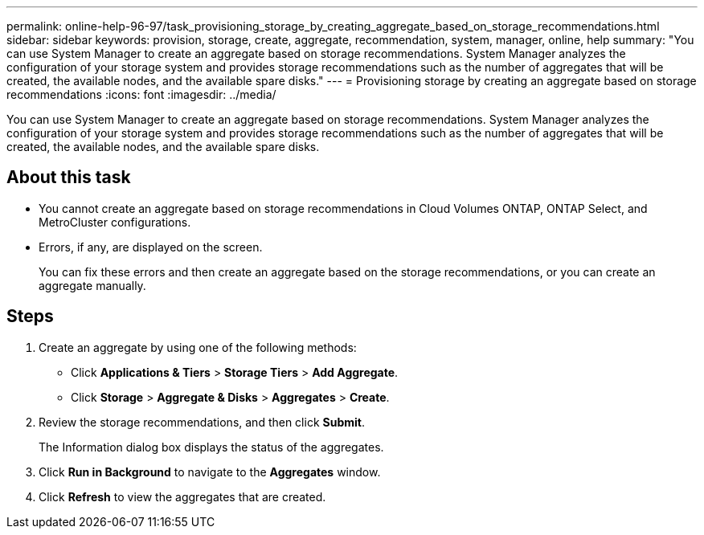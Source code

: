 ---
permalink: online-help-96-97/task_provisioning_storage_by_creating_aggregate_based_on_storage_recommendations.html
sidebar: sidebar
keywords: provision, storage, create, aggregate, recommendation, system, manager, online, help
summary: "You can use System Manager to create an aggregate based on storage recommendations. System Manager analyzes the configuration of your storage system and provides storage recommendations such as the number of aggregates that will be created, the available nodes, and the available spare disks."
---
= Provisioning storage by creating an aggregate based on storage recommendations
:icons: font
:imagesdir: ../media/

[.lead]
You can use System Manager to create an aggregate based on storage recommendations. System Manager analyzes the configuration of your storage system and provides storage recommendations such as the number of aggregates that will be created, the available nodes, and the available spare disks.

== About this task

* You cannot create an aggregate based on storage recommendations in Cloud Volumes ONTAP, ONTAP Select, and MetroCluster configurations.
* Errors, if any, are displayed on the screen.
+
You can fix these errors and then create an aggregate based on the storage recommendations, or you can create an aggregate manually.

== Steps

. Create an aggregate by using one of the following methods:
 ** Click *Applications & Tiers* > *Storage Tiers* > *Add Aggregate*.
 ** Click *Storage* > *Aggregate & Disks* > *Aggregates* > *Create*.
. Review the storage recommendations, and then click *Submit*.
+
The Information dialog box displays the status of the aggregates.

. Click *Run in Background* to navigate to the *Aggregates* window.
. Click *Refresh* to view the aggregates that are created.

